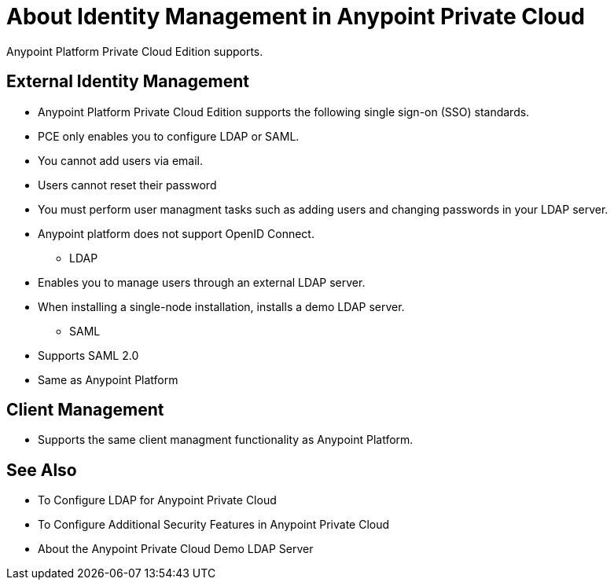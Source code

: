 = About Identity Management in Anypoint Private Cloud

Anypoint Platform Private Cloud Edition supports.

== External Identity Management

- Anypoint Platform Private Cloud Edition supports the following single sign-on (SSO) standards.
- PCE only enables you to configure LDAP or SAML.
- You cannot add users via email.
- Users cannot reset their password
- You must perform user managment tasks such as adding users and changing passwords in your LDAP server.

- Anypoint platform does not support OpenID Connect.

* LDAP

- Enables you to manage users through an external LDAP server.
- When installing a single-node installation, installs a demo LDAP server.


* SAML

- Supports SAML 2.0
- Same as Anypoint Platform

== Client Management

- Supports the same client managment functionality as Anypoint Platform.


== See Also

* To Configure LDAP for Anypoint Private Cloud
* To Configure Additional Security Features in Anypoint Private Cloud
* About the Anypoint Private Cloud Demo LDAP Server